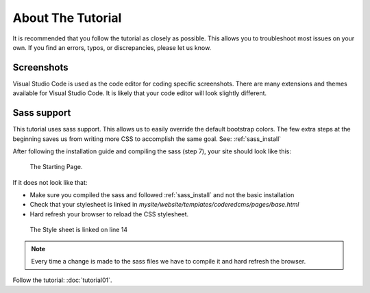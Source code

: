 About The Tutorial
==================

It is recommended that you follow the tutorial as closely as possible. This allows you to troubleshoot most issues on your own.
If you find an errors, typos, or discrepancies, please let us know.

Screenshots
-----------
Visual Studio Code is used as the code editor for coding specific screenshots.  There are many extensions and themes available for Visual Studio Code.
It is likely that your code editor will look slightly different.

Sass support
------------

This tutorial uses sass support.  This allows us to easily override the default bootstrap colors.
The few extra steps at the beginning saves us from writing more CSS to accomplish the same goal.
See:  :ref:`sass_install`

After following the installation guide and compiling the sass (step 7), your site should look like this:

.. figure:: images/about_tutorial/about_tut_start.jpeg
    :alt: Starting Page

    The Starting Page.

If it does not look like that:

* Make sure you compiled the sass and followed :ref:`sass_install` and not the basic installation
* Check that your stylesheet is linked in `mysite/website/templates/coderedcms/pages/base.html`
* Hard refresh your browser to reload the CSS stylesheet.

.. figure:: images/about_tutorial/base_html.jpg
    :alt: Linked Style Sheet

    The Style sheet is linked on line 14

.. note::
    Every time a change is made to the sass files we have to compile it and hard refresh the browser.


Follow the tutorial: :doc:`tutorial01`.
